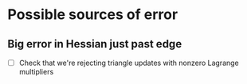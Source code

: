 * Possible sources of error

** Big error in Hessian just past edge
  - [ ] Check that we're rejecting triangle updates with nonzero
    Lagrange multipliers
